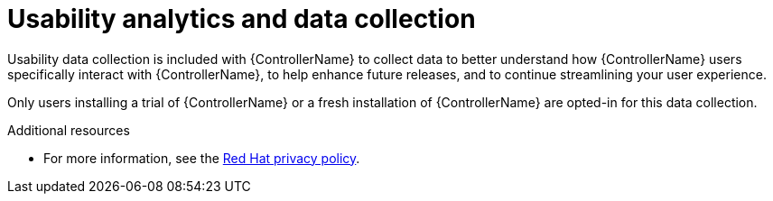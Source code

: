 [id="con-usability-analytics_{context}"]

= Usability analytics and data collection

[role="_abstract"]
Usability data collection is included with {ControllerName} to collect data to better understand how {ControllerName} users specifically interact with {ControllerName}, to help enhance future releases, and to continue streamlining your user experience.

Only users installing a trial of {ControllerName} or a fresh installation of {ControllerName} are opted-in for this data collection.

[role="_additional-resources"]
.Additional resources

* For more information, see the link:https://www.redhat.com/en/about/privacy-policy[Red Hat privacy policy].
